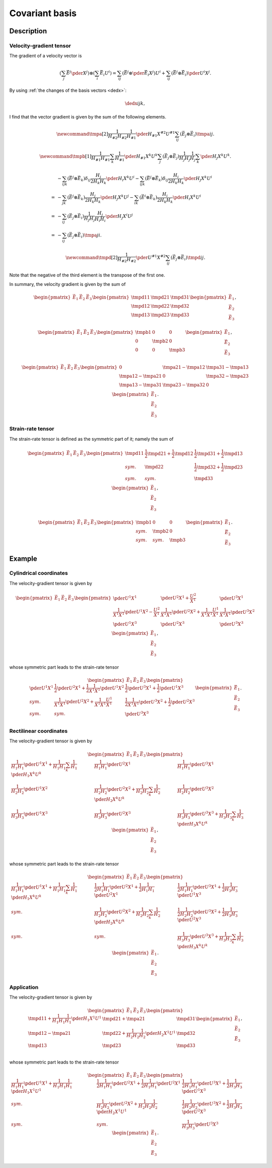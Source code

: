 ###############
Covariant basis
###############

***********
Description
***********

========================
Velocity-gradient tensor
========================

The gradient of a velocity vector is

.. math::

   \left(
      \sum_j
      \vec{E}^j
      \pder{}{X^j}
   \right)
   \otimes
   \left(
      \sum_i
      \vec{E}_i
      U^i
   \right)
   =
   \sum_{ij}
   \left(
      \vec{E}^j
      \otimes
      \pder{\vec{E}_i}{X^j}
   \right)
   U^i
   +
   \sum_{ij}
   \left(
      \vec{E}^j
      \otimes
      \vec{E}_i
   \right)
   \pder{U^i}{X^j}.

By using :ref:`the changes of the basis vectors <dedx>`:

.. math::

   \dedx{i}{j}{k},

I find that the vector gradient is given by the sum of the following elements.

.. math::

   \newcommand{\tmpa}[2]{
      \frac{1}{H_{#2} H_{#2}}
      \frac{1}{H_{#1}}
      \pder{H_{#1}}{X^{#2}}
      U^{#1}
   }
   \sum_{ij}
   \left(
      \vec{E}_j
      \otimes
      \vec{E}_i
   \right)
   \tmpa{i}{j}.

.. math::

   \newcommand{\tmpb}[1]{
      \frac{1}{H_{#1} H_{#1}}
      \sum_k
      \frac{1}{H_{#1}}
      \pder{H_{#1}}{X^k}
      U^k
   }
   \sum_j
   \left(
      \vec{E}_j
      \otimes
      \vec{E}_j
   \right)
   \frac{1}{H_j H_j}
   \frac{1}{H_j}
   \sum_k
   \pder{H_j}{X^k}
   U^k.

.. math::

   &
   -
   \sum_{ijk}
   \left(
      \vec{E}^j
      \otimes
      \vec{E}_k
   \right)
   \delta_{ij}
   \frac{H_j}{2 H_k H_k}
   \pder{H_i}{X^k}
   U^i
   -
   \sum_{ijk}
   \left(
      \vec{E}^j
      \otimes
      \vec{E}_k
   \right)
   \delta_{ij}
   \frac{H_i}{2 H_k H_k}
   \pder{H_j}{X^k}
   U^i \\
   =
   &
   -
   \sum_{jk}
   \left(
      \vec{E}^j
      \otimes
      \vec{E}_k
   \right)
   \frac{H_j}{2 H_k H_k}
   \pder{H_j}{X^k}
   U^j
   -
   \sum_{ik}
   \left(
      \vec{E}^i
      \otimes
      \vec{E}_k
   \right)
   \frac{H_i}{2 H_k H_k}
   \pder{H_i}{X^k}
   U^i \\
   =
   &
   -
   \sum_{ij}
   \left(
      \vec{E}_j
      \otimes
      \vec{E}_i
   \right)
   \frac{1}{H_j H_j}
   \frac{H_j}{H_i H_i}
   \pder{H_j}{X^i}
   U^j \\
   =
   &
   -
   \sum_{ij}
   \left(
      \vec{E}_j
      \otimes
      \vec{E}_i
   \right)
   \tmpa{j}{i}.

.. math::

   \newcommand{\tmpd}[2]{
      \frac{1}{H_{#2} H_{#2}}
      \pder{U^{#1}}{X^{#2}}
   }
   \sum_{ij}
   \left(
      \vec{E}_j
      \otimes
      \vec{E}_i
   \right)
   \tmpd{i}{j}.

Note that the negative of the third element is the transpose of the first one.

In summary, the velocity gradient is given by the sum of

.. math::

   \begin{pmatrix}
      \vec{E}_1
      &
      \vec{E}_2
      &
      \vec{E}_3
   \end{pmatrix}
   \begin{pmatrix}
      \tmpd{1}{1} & \tmpd{2}{1} & \tmpd{3}{1} \\
      \tmpd{1}{2} & \tmpd{2}{2} & \tmpd{3}{2} \\
      \tmpd{1}{3} & \tmpd{2}{3} & \tmpd{3}{3} \\
   \end{pmatrix}
   \begin{pmatrix}
      \vec{E}_1
      \\
      \vec{E}_2
      \\
      \vec{E}_3
   \end{pmatrix},

.. math::

   \begin{pmatrix}
      \vec{E}_1
      &
      \vec{E}_2
      &
      \vec{E}_3
   \end{pmatrix}
   \begin{pmatrix}
      \tmpb{1} & 0        & 0        \\
      0        & \tmpb{2} & 0        \\
      0        & 0        & \tmpb{3} \\
   \end{pmatrix}
   \begin{pmatrix}
      \vec{E}_1
      \\
      \vec{E}_2
      \\
      \vec{E}_3
   \end{pmatrix},

.. math::

   \begin{pmatrix}
      \vec{E}_1
      &
      \vec{E}_2
      &
      \vec{E}_3
   \end{pmatrix}
   \begin{pmatrix}
      0 & \tmpa{2}{1} - \tmpa{1}{2} & \tmpa{3}{1} - \tmpa{1}{3} \\
      \tmpa{1}{2} - \tmpa{2}{1} & 0 & \tmpa{3}{2} - \tmpa{2}{3} \\
      \tmpa{1}{3} - \tmpa{3}{1} & \tmpa{2}{3} - \tmpa{3}{2} & 0 \\
   \end{pmatrix}
   \begin{pmatrix}
      \vec{E}_1
      \\
      \vec{E}_2
      \\
      \vec{E}_3
   \end{pmatrix}.

==================
Strain-rate tensor
==================

The strain-rate tensor is defined as the symmetric part of it; namely the sum of

.. math::

   \begin{pmatrix}
      \vec{E}_1
      &
      \vec{E}_2
      &
      \vec{E}_3
   \end{pmatrix}
   \begin{pmatrix}
      \tmpd{1}{1} & \frac{1}{2} \tmpd{2}{1} + \frac{1}{2} \tmpd{1}{2} & \frac{1}{2} \tmpd{3}{1} + \frac{1}{2} \tmpd{1}{3} \\
      sym.        & \tmpd{2}{2} & \frac{1}{2} \tmpd{3}{2} + \frac{1}{2} \tmpd{2}{3} \\
      sym.        & sym.        & \tmpd{3}{3} \\
   \end{pmatrix}
   \begin{pmatrix}
      \vec{E}_1
      \\
      \vec{E}_2
      \\
      \vec{E}_3
   \end{pmatrix},

.. math::

   \begin{pmatrix}
      \vec{E}_1
      &
      \vec{E}_2
      &
      \vec{E}_3
   \end{pmatrix}
   \begin{pmatrix}
      \tmpb{1} &        0 &        0 \\
      sym.     & \tmpb{2} &        0 \\
      sym.     & sym.     & \tmpb{3} \\
   \end{pmatrix}
   \begin{pmatrix}
      \vec{E}_1
      \\
      \vec{E}_2
      \\
      \vec{E}_3
   \end{pmatrix}.

*******
Example
*******

=======================
Cylindrical coordinates
=======================

The velocity-gradient tensor is given by

.. math::

   \begin{pmatrix}
      \vec{E}_1
      &
      \vec{E}_2
      &
      \vec{E}_3
   \end{pmatrix}
   \begin{pmatrix}
      \pder{U^1}{X^1}
      &
      \pder{U^2}{X^1}
      +
      \frac{U^2}{X^1}
      &
      \pder{U^3}{X^1}
      \\
      \frac{1}{X^1 X^1}
      \pder{U^1}{X^2}
      -
      \frac{U^2}{X^1}
      &
      \frac{1}{X^1 X^1}
      \pder{U^2}{X^2}
      +
      \frac{1}{X^1 X^1}
      \frac{U^1}{X^1}
      &
      \frac{1}{X^1 X^1}
      \pder{U^3}{X^2}
      \\
      \pder{U^1}{X^3}
      &
      \pder{U^2}{X^3}
      &
      \pder{U^3}{X^3}
      \\
   \end{pmatrix}
   \begin{pmatrix}
      \vec{E}_1
      \\
      \vec{E}_2
      \\
      \vec{E}_3
   \end{pmatrix},

whose symmetric part leads to the strain-rate tensor

.. math::

   \begin{pmatrix}
      \vec{E}_1
      &
      \vec{E}_2
      &
      \vec{E}_3
   \end{pmatrix}
   \begin{pmatrix}
      \pder{U^1}{X^1}
      &
      \frac{1}{2}
      \pder{U^2}{X^1}
      +
      \frac{1}{2}
      \frac{1}{X^1 X^1}
      \pder{U^1}{X^2}
      &
      \frac{1}{2}
      \pder{U^3}{X^1}
      +
      \frac{1}{2}
      \pder{U^1}{X^3}
      \\
      sym.
      &
      \frac{1}{X^1 X^1}
      \pder{U^2}{X^2}
      +
      \frac{1}{X^1 X^1}
      \frac{U^1}{X^1}
      &
      \frac{1}{2}
      \frac{1}{X^1 X^1}
      \pder{U^3}{X^2}
      +
      \frac{1}{2}
      \pder{U^2}{X^3}
      \\
      sym.
      &
      sym.
      &
      \pder{U^3}{X^3}
      \\
   \end{pmatrix}
   \begin{pmatrix}
      \vec{E}_1
      \\
      \vec{E}_2
      \\
      \vec{E}_3
   \end{pmatrix}.

=======================
Rectilinear coordinates
=======================

The velocity-gradient tensor is given by

.. math::

   \begin{pmatrix}
      \vec{E}_1
      &
      \vec{E}_2
      &
      \vec{E}_3
   \end{pmatrix}
   \begin{pmatrix}
      \frac{1}{H_1 H_1}
      \pder{U^1}{X^1}
      +
      \frac{1}{H_1 H_1}
      \sum_k
      \frac{1}{H_1}
      \pder{H_1}{X^k}
      U^k
      &
      \frac{1}{H_1 H_1}
      \pder{U^2}{X^1}
      &
      \frac{1}{H_1 H_1}
      \pder{U^3}{X^1}
      \\
      \frac{1}{H_2 H_2}
      \pder{U^1}{X^2}
      &
      \frac{1}{H_2 H_2}
      \pder{U^2}{X^2}
      +
      \frac{1}{H_2 H_2}
      \sum_k
      \frac{1}{H_2}
      \pder{H_2}{X^k}
      U^k
      &
      \frac{1}{H_2 H_2}
      \pder{U^3}{X^2}
      \\
      \frac{1}{H_3 H_3}
      \pder{U^1}{X^3}
      &
      \frac{1}{H_3 H_3}
      \pder{U^2}{X^3}
      &
      \frac{1}{H_3 H_3}
      \pder{U^3}{X^3}
      +
      \frac{1}{H_3 H_3}
      \sum_k
      \frac{1}{H_3}
      \pder{H_3}{X^k}
      U^k
   \end{pmatrix}
   \begin{pmatrix}
      \vec{E}_1
      \\
      \vec{E}_2
      \\
      \vec{E}_3
   \end{pmatrix},

whose symmetric part leads to the strain-rate tensor

.. math::

   \begin{pmatrix}
      \vec{E}_1
      &
      \vec{E}_2
      &
      \vec{E}_3
   \end{pmatrix}
   \begin{pmatrix}
      \frac{1}{H_1 H_1}
      \pder{U^1}{X^1}
      +
      \frac{1}{H_1 H_1}
      \sum_k
      \frac{1}{H_1}
      \pder{H_1}{X^k}
      U^k
      &
      \frac{1}{2}
      \frac{1}{H_1 H_1}
      \pder{U^2}{X^1}
      +
      \frac{1}{2}
      \frac{1}{H_1 H_1}
      \pder{U^2}{X^1}
      &
      \frac{1}{2}
      \frac{1}{H_1 H_1}
      \pder{U^3}{X^1}
      +
      \frac{1}{2}
      \frac{1}{H_3 H_3}
      \pder{U^1}{X^3}
      \\
      sym.
      &
      \frac{1}{H_2 H_2}
      \pder{U^2}{X^2}
      +
      \frac{1}{H_2 H_2}
      \sum_k
      \frac{1}{H_2}
      \pder{H_2}{X^k}
      U^k
      &
      \frac{1}{2}
      \frac{1}{H_2 H_2}
      \pder{U^3}{X^2}
      +
      \frac{1}{2}
      \frac{1}{H_3 H_3}
      \pder{U^2}{X^3}
      \\
      sym.
      &
      sym.
      &
      \frac{1}{H_3 H_3}
      \pder{U^3}{X^3}
      +
      \frac{1}{H_3 H_3}
      \sum_k
      \frac{1}{H_3}
      \pder{H_3}{X^k}
      U^k
   \end{pmatrix}
   \begin{pmatrix}
      \vec{E}_1
      \\
      \vec{E}_2
      \\
      \vec{E}_3
   \end{pmatrix}.

===========
Application
===========

The velocity-gradient tensor is given by

.. math::

   \begin{pmatrix}
      \vec{E}_1
      &
      \vec{E}_2
      &
      \vec{E}_3
   \end{pmatrix}
   \begin{pmatrix}
      \tmpd{1}{1}
      +
      \frac{1}{H_1 H_1} \frac{1}{H_1} \pder{H_1}{X^1} U^1
      &
      \tmpd{2}{1}
      +
      \tmpa{2}{1}
      &
      \tmpd{3}{1} \\
      \tmpd{1}{2}
      -
      \tmpa{2}{1}
      &
      \tmpd{2}{2}
      +
      \frac{1}{H_2 H_2} \frac{1}{H_2} \pder{H_2}{X^1} U^1
      &
      \tmpd{3}{2} \\
      \tmpd{1}{3}
      &
      \tmpd{2}{3}
      &
      \tmpd{3}{3} \\
   \end{pmatrix}
   \begin{pmatrix}
      \vec{E}_1
      \\
      \vec{E}_2
      \\
      \vec{E}_3
   \end{pmatrix},

whose symmetric part leads to the strain-rate tensor

.. math::

   \begin{pmatrix}
      \vec{E}_1
      &
      \vec{E}_2
      &
      \vec{E}_3
   \end{pmatrix}
   \begin{pmatrix}
      \frac{1}{H_1 H_1}
      \pder{U^1}{X^1}
      +
      \frac{1}{H_1 H_1}
      \frac{1}{H_1}
      \pder{H_1}{X^1}
      U^1
      &
      \frac{1}{2}
      \frac{1}{H_1 H_1}
      \pder{U^2}{X^1}
      +
      \frac{1}{2}
      \frac{1}{H_1 H_1}
      \pder{U^2}{X^1}
      &
      \frac{1}{2}
      \frac{1}{H_1 H_1}
      \pder{U^3}{X^1}
      +
      \frac{1}{2}
      \frac{1}{H_3 H_3}
      \pder{U^1}{X^3}
      \\
      sym.
      &
      \frac{1}{H_2 H_2}
      \pder{U^2}{X^2}
      +
      \frac{1}{H_2 H_2}
      \frac{1}{H_2}
      \pder{H_2}{X^1}
      U^1
      &
      \frac{1}{2}
      \frac{1}{H_2 H_2}
      \pder{U^3}{X^2}
      +
      \frac{1}{2}
      \frac{1}{H_3 H_3}
      \pder{U^2}{X^3}
      \\
      sym.
      &
      sym.
      &
      \frac{1}{H_3 H_3}
      \pder{U^3}{X^3}
   \end{pmatrix}
   \begin{pmatrix}
      \vec{E}_1
      \\
      \vec{E}_2
      \\
      \vec{E}_3
   \end{pmatrix}.

